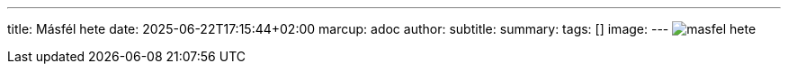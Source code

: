 ---
title: Másfél hete
date: 2025-06-22T17:15:44+02:00
marcup: adoc
author:
subtitle:
summary: 
tags: []
image:
---
image:/images/zither/masfel_hete.svg[]
